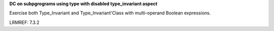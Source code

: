 **DC on subpgrograms using type with disabled type_invariant aspect**

Exercise both Type_Invariant and Type_Invariant'Class with multi-operand
Boolean expressions.

LRMREF: 7.3.2
